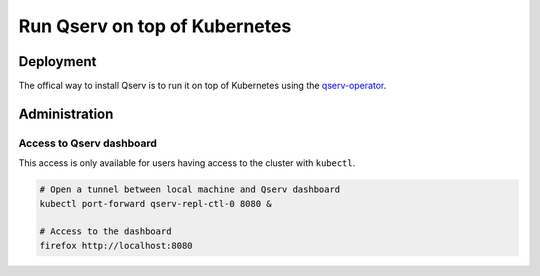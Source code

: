 ##############################
Run Qserv on top of Kubernetes
##############################

Deployment
==========

The offical way to install Qserv is to run it on top of Kubernetes using
the `qserv-operator <https://qserv-operator.lsst.io>`_.

Administration
==============

Access to Qserv dashboard
-------------------------

This access is only available for users having access to the cluster with ``kubectl``.

.. code:: bash

    # Open a tunnel between local machine and Qserv dashboard
    kubectl port-forward qserv-repl-ctl-0 8080 &

    # Access to the dashboard
    firefox http://localhost:8080